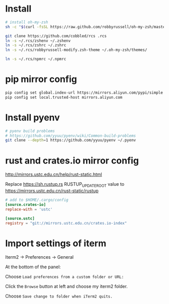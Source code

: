 * Install

#+BEGIN_SRC sh
  # install oh-my-zsh
  sh -c "$(curl -fsSL https://raw.github.com/robbyrussell/oh-my-zsh/master/tools/install.sh)"

  git clone https://github.com/cobbled/rcs .rcs
  ln -s ~/.rcs/zshenv ~/.zshenv
  ln -s ~/.rcs/zshrc ~/.zshrc
  ln -s ~/.rcs/robbyrussell-modify.zsh-theme ~/.oh-my-zsh/themes/

  ln -s ~/.rcs/npmrc ~/.npmrc
#+END_SRC

* pip mirror config

#+BEGIN_SRC sh
pip config set global.index-url https://mirrors.aliyun.com/pypi/simple
pip config set local.trusted-host mirrors.aliyun.com
#+END_SRC


* Install pyenv

#+BEGIN_SRC sh
# pyenv build problems
# https://github.com/yyuu/pyenv/wiki/Common-build-problems
git clone --depth=1 https://github.com/yyuu/pyenv ~/.pyenv
#+END_SRC

* rust and crates.io mirror config

http://mirrors.ustc.edu.cn/help/rust-static.html

Replace https://sh.rustup.rs RUSTUP_UPDATE_ROOT value to https://mirrors.ustc.edu.cn/rust-static/rustup

#+BEGIN_SRC conf
# add to $HOME/.cargo/config
[source.crates-io]
replace-with = 'ustc'

[source.ustc]
registry = "git://mirrors.ustc.edu.cn/crates.io-index"
#+END_SRC


* Import settings of iterm

Iterm2 -> Preferences -> General

At the bottom of the panel:

Choose =Load preferences from a custom folder or URL:=

Click the =Browse= button at left and choose my iterm2 folder.

Choose =Save change to folder when iTerm2 quits.=
